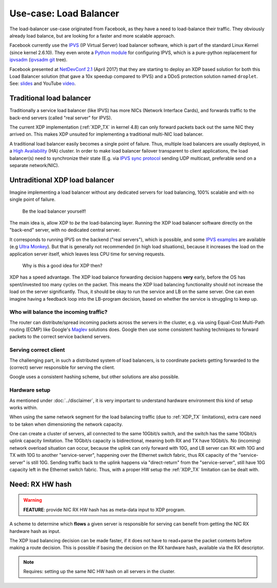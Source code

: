 =======================
Use-case: Load Balancer
=======================

The load-balancer use-case originated from Facebook, as they have a
need to load-balance their traffic. They obviously already load
balance, but are looking for a faster and more scalable approach.

Facebook currently use the IPVS_ (IP Virtual Server) load balancer
software, which is part of the standard Linux Kernel (since kernel
2.6.10).  They even wrote a `Python module`_ for configuring IPVS,
which is a pure-python replacement for ipvsadm_ (`ipvsadm git`_ tree).

.. _IPVS: http://www.linuxvirtualserver.org/

.. _Python module: https://github.com/facebook/gnlpy/blob/master/ipvs.py

.. _ipvsadm:     https://kernel.org/pub/linux/utils/kernel/ipvsadm/
.. _ipvsadm git: https://git.kernel.org/cgit/utils/kernel/ipvsadm/ipvsadm.git/

Facebook presented at `NetDevConf 2.1`_ (April 2017) that they are
starting to deploy an XDP based solution for both this Load Balancer
solution (that gave a 10x speedup compared to IPVS) and a DDoS
protection solution named ``droplet``. See: `slides`_ and YouTube
`video`_.

.. _NetDevConf 2.1: http://netdevconf.org/2.1/session.html?zhou
.. _slides: http://netdevconf.org/2.1/slides/apr6/zhou-netdev-xdp-2017.pdf
.. _video: https://www.youtube.com/watch?v=YEU2ClcGqts

Traditional load balancer
=========================

Traditionally a service load balancer (like IPVS) has more NICs
(Network Interface Cards), and forwards traffic to the back-end
servers (called "real server" for IPVS).

The current XDP implementation (:ref:`XDP_TX` in kernel 4.8) can only
forward packets back out the same NIC they arrived on.  This makes XDP
unsuited for implementing a traditional multi-NIC load balancer.

A traditional load balancer easily becomes a single point of failure.
Thus, multiple load balancers are usually deployed, in a
`High Availability`_ (HA) cluster.  In order to make load balancer
failover transparent to client applications, the load balancer(s) need
to synchronize their state (E.g. via `IPVS sync protocol`_ sending UDP
multicast, preferable send on a separate network/NIC).

.. _High Availability:
   https://en.wikipedia.org/wiki/High-availability_cluster#Node_configurations

.. _IPVS sync protocol:
   http://www.linuxvirtualserver.org/docs/sync.html

Untraditional XDP load balancer
===============================

Imagine implementing a load balancer without any dedicated servers for
load balancing, 100% scalable and with no single point of failure.

 Be the load balancer yourself!

The main idea is, allow XDP to *be* the load-balancing layer.  Running
the XDP load balancer software directly on the "back-end" server, with
no dedicated central server.

It corresponds to running IPVS on the backend ("real servers"), which
is possible, and some `IPVS examples`_ are available (e.g `Ultra
Monkey`_). But that is generally not recommended (in high load
situations), because it increases the load on the application server
itself, which leaves less CPU time for serving requests.

.. _IPVS examples: http://kb.linuxvirtualserver.org/wiki/Examples
.. _Ultra Monkey: http://www.ultramonkey.org/2.0.1/topologies/sl-ha-lb-eg.html


 Why is this a good idea for XDP then?

XDP has a speed advantage.  The XDP load balance forwarding decision
happens **very** early, before the OS has spent/invested too many
cycles on the packet.  This means the XDP load balancing functionality
should not increase the load on the server significantly.  Thus, it
should be okay to run the service and LB on the same server.  One can
even imagine having a feedback loop into the LB-program decision,
based on whether the service is struggling to keep up.

Who will balance the incoming traffic?
--------------------------------------

The router can distribute/spread incoming packets across the servers
in the cluster, e.g. via using Equal-Cost Multi-Path routing (ECMP)
like Google's Maglev_ solutions does. Google then use some consistent
hashing techniques to forward packets to the correct service backend
servers.

.. _Maglev:
   https://cloudplatform.googleblog.com/2016/03/Google-shares-software-network-load-balancer-design-powering-GCP-networking.html

Serving correct client
----------------------

The challenging part, in such a distributed system of load balancers,
is to coordinate packets getting forwarded to the (correct) server
responsible for serving the client.

Google uses a consistent hashing scheme, but other solutions are also
possible.

Hardware setup
--------------

As mentioned under :doc:`../disclaimer`, it is very important to
understand hardware environment this kind of setup works within.

When using the same network segment for the load balancing traffic
(due to :ref:`XDP_TX` limitations), extra care need to be taken when
dimensioning the network capacity.

One can create a cluster of servers, all connected to the same
10Gbit/s switch, and the switch has the same 10Gbit/s uplink capacity
limitation. The 10Gbit/s capacity is bidirectional, meaning both RX
and TX have 10Gbit/s.  No (incoming) network overload situation can
occur, because the uplink can only forward with 10G, and LB server can
RX with 10G and TX with 10G to another "service-server", happening
over the Ethernet switch fabric, thus RX capacity of the
"service-server" is still 10G.  Sending traffic back to the uplink
happens via "direct-return" from the "service-server", still have 10G
capacity left in the Ethernet switch fabric.  Thus, with a proper HW
setup the :ref:`XDP_TX` limitation can be dealt with.


Need: RX HW hash
================

.. warning::

   **FEATURE**:
   provide NIC RX HW hash has as meta-data input to XDP program.

A scheme to determine which **flows** a given server is responsible
for serving can benefit from getting the NIC RX hardware hash as
input.

The XDP load balancing decision can be made faster, if it does not
have to read+parse the packet contents before making a route decision.
This is possible if basing the decision on the RX hardware hash,
available via the RX descriptor.

.. note::
   Requires: setting up the same NIC HW hash on all servers in the cluster.


